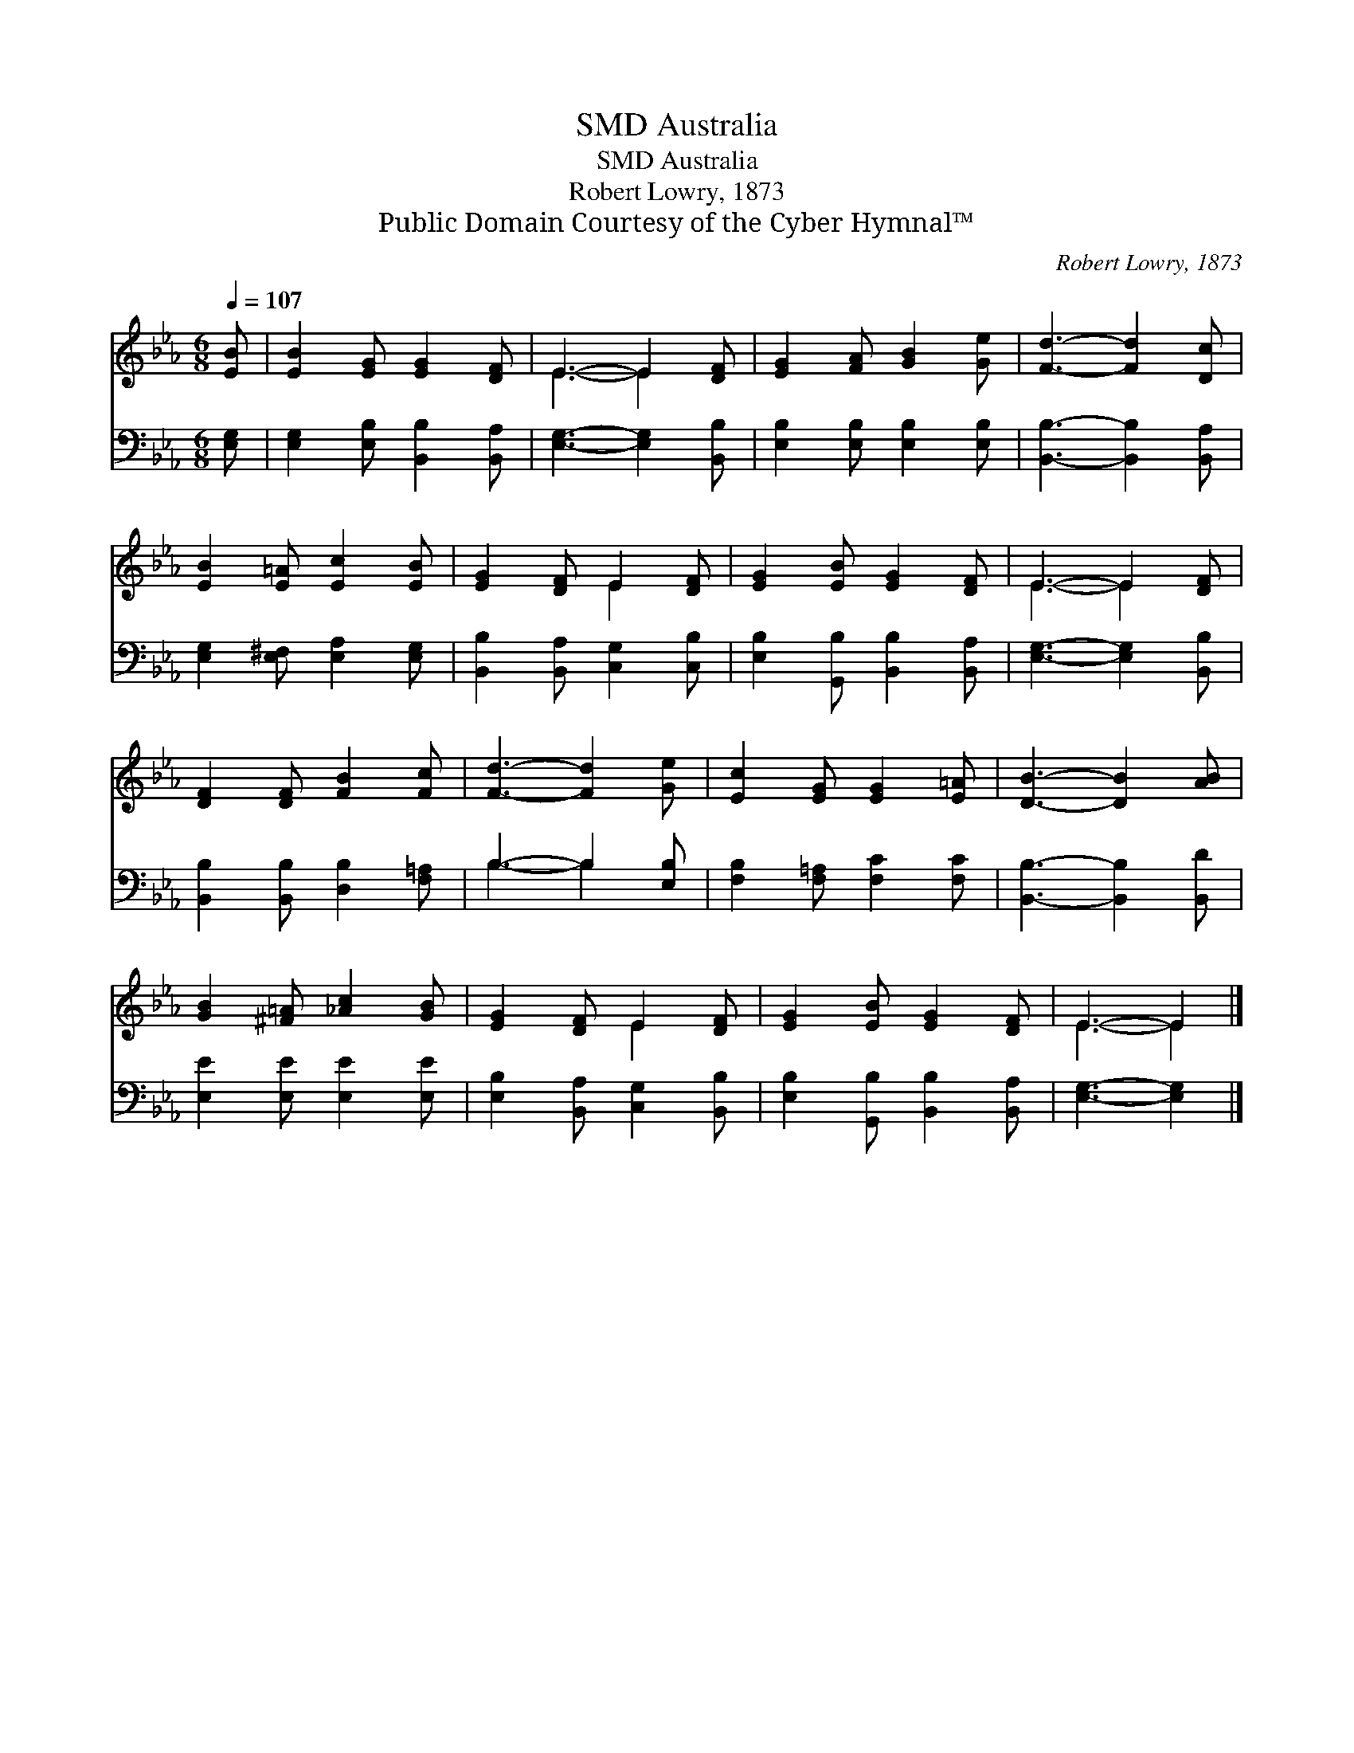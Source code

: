 X:1
T:Australia, SMD
T:Australia, SMD
T:Robert Lowry, 1873
T:Public Domain Courtesy of the Cyber Hymnal™
C:Robert Lowry, 1873
Z:Public Domain
Z:Courtesy of the Cyber Hymnal™
%%score ( 1 2 ) ( 3 4 )
L:1/8
Q:1/4=107
M:6/8
K:Eb
V:1 treble 
V:2 treble 
V:3 bass 
V:4 bass 
V:1
 [EB] | [EB]2 [EG] [EG]2 [DF] | E3- E2 [DF] | [EG]2 [FA] [GB]2 [Ge] | [Fd]3- [Fd]2 [Dc] | %5
 [EB]2 [E=A] [Ec]2 [EB] | [EG]2 [DF] E2 [DF] | [EG]2 [EB] [EG]2 [DF] | E3- E2 [DF] | %9
 [DF]2 [DF] [FB]2 [Fc] | [Fd]3- [Fd]2 [Ge] | [Ec]2 [EG] [EG]2 [E=A] | [DB]3- [DB]2 [AB] | %13
 [GB]2 [^F=A] [_Ac]2 [GB] | [EG]2 [DF] E2 [DF] | [EG]2 [EB] [EG]2 [DF] | E3- E2 |] %17
V:2
 x | x6 | E3- E2 x | x6 | x6 | x6 | x3 E2 x | x6 | E3- E2 x | x6 | x6 | x6 | x6 | x6 | x3 E2 x | %15
 x6 | E3- E2 |] %17
V:3
 [E,G,] | [E,G,]2 [E,B,] [B,,B,]2 [B,,A,] | [E,G,]3- [E,G,]2 [B,,B,] | %3
 [E,B,]2 [E,B,] [E,B,]2 [E,B,] | [B,,B,]3- [B,,B,]2 [B,,A,] | [E,G,]2 [E,^F,] [E,A,]2 [E,G,] | %6
 [B,,B,]2 [B,,A,] [C,G,]2 [C,B,] | [E,B,]2 [G,,B,] [B,,B,]2 [B,,A,] | [E,G,]3- [E,G,]2 [B,,B,] | %9
 [B,,B,]2 [B,,B,] [D,B,]2 [F,=A,] | B,3- B,2 [E,B,] | [F,B,]2 [F,=A,] [F,C]2 [F,C] | %12
 [B,,B,]3- [B,,B,]2 [B,,D] | [E,E]2 [E,E] [E,E]2 [E,E] | [E,B,]2 [B,,A,] [C,G,]2 [B,,B,] | %15
 [E,B,]2 [G,,B,] [B,,B,]2 [B,,A,] | [E,G,]3- [E,G,]2 |] %17
V:4
 x | x6 | x6 | x6 | x6 | x6 | x6 | x6 | x6 | x6 | B,3- B,2 x | x6 | x6 | x6 | x6 | x6 | x5 |] %17

